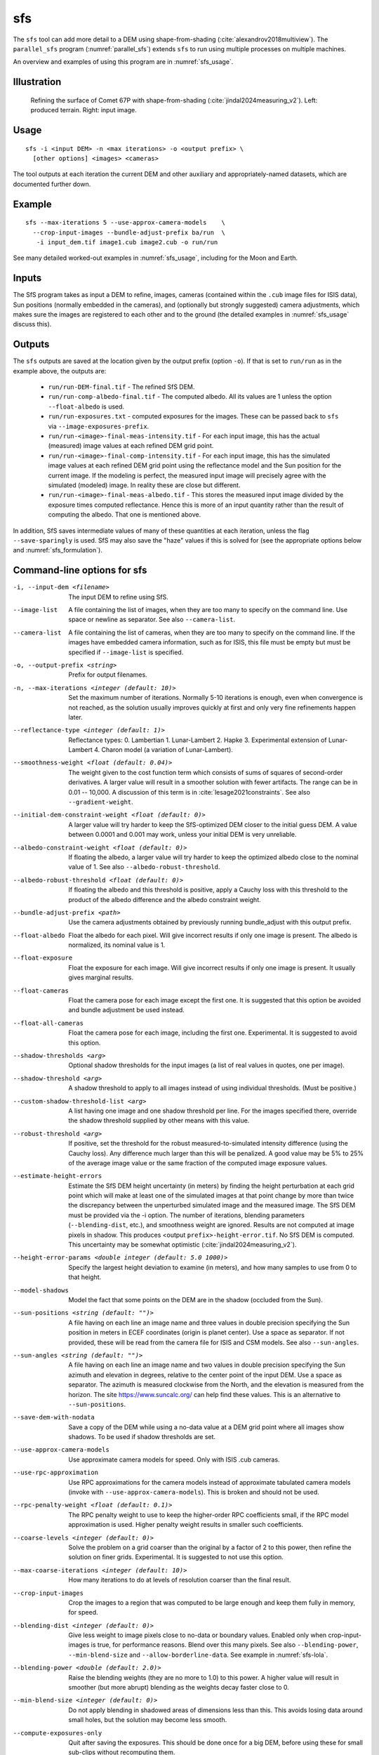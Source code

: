 .. _sfs:

sfs
---

The ``sfs`` tool can add more detail to a DEM using shape-from-shading
(:cite:`alexandrov2018multiview`). The ``parallel_sfs`` program
(:numref:`parallel_sfs`) extends ``sfs`` to run using multiple
processes on multiple machines.

An overview and examples of using this program are in :numref:`sfs_usage`.

Illustration
~~~~~~~~~~~~

.. figure:: ../images/SfS_Comet_67P.png
   :name: SfS_Comet_67P
   :alt: SfS_Comet_67P.png

   Refining the surface of Comet 67P with shape-from-shading
   (:cite:`jindal2024measuring_v2`). Left: produced terrain. Right: input image.
   

Usage
~~~~~

::

     sfs -i <input DEM> -n <max iterations> -o <output prefix> \
       [other options] <images> <cameras>

The tool outputs at each iteration the current DEM and other auxiliary
and appropriately-named datasets, which are documented further down.

Example
~~~~~~~

::

     sfs --max-iterations 5 --use-approx-camera-models    \
       --crop-input-images --bundle-adjust-prefix ba/run  \
        -i input_dem.tif image1.cub image2.cub -o run/run

See many detailed worked-out examples in :numref:`sfs_usage`, including for the
Moon and Earth.

Inputs
~~~~~~

The SfS program takes as input a DEM to refine, images, cameras
(contained within the ``.cub`` image files for ISIS data), Sun positions
(normally embedded in the cameras), and (optionally but strongly
suggested) camera adjustments, which makes sure the images are
registered to each other and to the ground (the detailed examples in
:numref:`sfs_usage` discuss this).

.. _sfs_outputs:

Outputs
~~~~~~~

The ``sfs`` outputs are saved at the location given by the output prefix (option
``-o``).  If that is set to ``run/run`` as in the example above, the
outputs are:

 - ``run/run-DEM-final.tif`` - The refined SfS DEM.

 - ``run/run-comp-albedo-final.tif`` - The computed albedo. All its values are 1 unless
   the option ``--float-albedo`` is used. 

 - ``run/run-exposures.txt`` - computed exposures for the images. These can be passed
   back to ``sfs`` via ``--image-exposures-prefix``.

 - ``run/run-<image>-final-meas-intensity.tif`` - For each input image, this
   has the actual (measured) image values at each refined DEM grid point. 

 - ``run/run-<image>-final-comp-intensity.tif`` - For each input image,
   this has the simulated image values at each refined DEM grid point using
   the reflectance model and the Sun position for the
   current image. If the modeling is perfect, the measured input image
   will precisely agree with the simulated (modeled) image. In reality
   these are close but different.

 - ``run/run-<image>-final-meas-albedo.tif`` - This stores the measured
   input image divided by the exposure times computed reflectance. Hence
   this is more of an input quantity rather than the result of computing
   the albedo. That one is mentioned above.

In addition, SfS saves intermediate values of many of these quantities
at each iteration, unless the flag ``--save-sparingly`` is used. SfS
may also save the "haze" values if this is solved for (see the
appropriate options below and :numref:`sfs_formulation`).

Command-line options for sfs
~~~~~~~~~~~~~~~~~~~~~~~~~~~~

-i, --input-dem <filename>
    The input DEM to refine using SfS.

--image-list
    A file containing the list of images, when they are too many to
    specify on the command line. Use space or newline as
    separator. See also ``--camera-list``.

--camera-list
    A file containing the list of cameras, when they are too many to
    specify on the command line. If the images have embedded camera
    information, such as for ISIS, this file must be empty but must
    be specified if ``--image-list`` is specified.

-o, --output-prefix <string>
    Prefix for output filenames. 

-n, --max-iterations <integer (default: 10)>
    Set the maximum number of iterations. Normally 5-10 iterations is
    enough, even when convergence is not reached, as the solution
    usually improves quickly at first and only very fine refinements
    happen later.

--reflectance-type <integer (default: 1)>
    Reflectance types:
    0. Lambertian
    1. Lunar-Lambert
    2. Hapke
    3. Experimental extension of Lunar-Lambert
    4. Charon model (a variation of Lunar-Lambert).

--smoothness-weight <float (default: 0.04)>
    The weight given to the cost function term which consists of sums of squares
    of second-order derivatives. A larger value will result in a smoother
    solution with fewer artifacts. The range can be in 0.01 -- 10,000. A
    discussion of this term is in :cite:`lesage2021constraints`. See also
    ``--gradient-weight``.

--initial-dem-constraint-weight <float (default: 0)>
    A larger value will try harder to keep the SfS-optimized DEM
    closer to the initial guess DEM. A value between 0.0001 and
    0.001 may work, unless your initial DEM is very unreliable.

--albedo-constraint-weight <float (default: 0)>
    If floating the albedo, a larger value will try harder to keep
    the optimized albedo close to the nominal value of 1. See also
    ``--albedo-robust-threshold``.

--albedo-robust-threshold <float (default: 0)>
    If floating the albedo and this threshold is positive, apply a Cauchy loss
    with this threshold to the product of the albedo difference and the albedo
    constraint weight.

--bundle-adjust-prefix <path>
    Use the camera adjustments obtained by previously running
    bundle_adjust with this output prefix.

--float-albedo
    Float the albedo for each pixel.  Will give incorrect results
    if only one image is present. The albedo is normalized, its
    nominal value is 1.

--float-exposure
    Float the exposure for each image. Will give incorrect results
    if only one image is present. It usually gives marginal results.

--float-cameras
    Float the camera pose for each image except the first one. It is
    suggested that this option be avoided and bundle adjustment
    be used instead.

--float-all-cameras
    Float the camera pose for each image, including the first
    one. Experimental. It is suggested to avoid this option.

--shadow-thresholds <arg>
    Optional shadow thresholds for the input images (a list of real
    values in quotes, one per image).

--shadow-threshold <arg>
    A shadow threshold to apply to all images instead of using
    individual thresholds. (Must be positive.)

--custom-shadow-threshold-list <arg> 
    A list having one image and one shadow threshold per line. For the
    images specified there, override the shadow threshold supplied by
    other means with this value.

--robust-threshold <arg>
    If positive, set the threshold for the robust
    measured-to-simulated intensity difference (using the Cauchy
    loss). Any difference much larger than this will be penalized.
    A good value may be 5% to 25% of the average image value or the
    same fraction of the computed image exposure values.

--estimate-height-errors
    Estimate the SfS DEM height uncertainty (in meters) by finding the height
    perturbation at each grid point which will make at least one of the
    simulated images at that point change by more than twice the discrepancy
    between the unperturbed simulated image and the measured image. The SfS DEM
    must be provided via the -i option. The number of iterations, blending
    parameters (``--blending-dist``, etc.), and smoothness weight are ignored.
    Results are not computed at image pixels in shadow. This produces <output
    ``prefix>-height-error.tif``. No SfS DEM is computed. This uncertainty may
    be somewhat optimistic (:cite:`jindal2024measuring_v2`).

--height-error-params <double integer (default: 5.0 1000)>
    Specify the largest height deviation to examine (in meters), and
    how many samples to use from 0 to that height.

--model-shadows
    Model the fact that some points on the DEM are in the shadow
    (occluded from the Sun).

--sun-positions <string (default: "")>
    A file having on each line an image name and three values in double
    precision specifying the Sun position in meters in ECEF coordinates (origin
    is planet center). Use a space as separator. If not provided, these will be
    read from the camera file for ISIS and CSM models. See also
    ``--sun-angles``.

--sun-angles <string (default: "")>
    A file having on each line an image name and two values in double precision
    specifying the Sun azimuth and elevation in degrees, relative to the center
    point of the input DEM. Use a space as separator. The azimuth is measured
    clockwise from the North, and the elevation is measured from the horizon.
    The site https://www.suncalc.org/ can help find these values. This is an
    alternative to ``--sun-positions``. 
    
--save-dem-with-nodata
    Save a copy of the DEM while using a no-data value at a DEM
    grid point where all images show shadows. To be used if shadow
    thresholds are set.

--use-approx-camera-models
    Use approximate camera models for speed. Only with ISIS .cub
    cameras.

--use-rpc-approximation
    Use RPC approximations for the camera models instead of approximate
    tabulated camera models (invoke with ``--use-approx-camera-models``).
    This is broken and should not be used.

--rpc-penalty-weight <float (default: 0.1)>
    The RPC penalty weight to use to keep the higher-order RPC
    coefficients small, if the RPC model approximation is used.
    Higher penalty weight results in smaller such coefficients.

--coarse-levels <integer (default: 0)>
    Solve the problem on a grid coarser than the original by a
    factor of 2 to this power, then refine the solution on finer
    grids. Experimental. It is suggested to not use this option.

--max-coarse-iterations <integer (default: 10)>
    How many iterations to do at levels of resolution coarser than
    the final result.

--crop-input-images
    Crop the images to a region that was computed to be large enough
    and keep them fully in memory, for speed.

--blending-dist <integer (default: 0)>
    Give less weight to image pixels close to no-data or boundary
    values. Enabled only when crop-input-images is true, for
    performance reasons. Blend over this many pixels. See also
    ``--blending-power``, ``--min-blend-size`` and
    ``--allow-borderline-data``. See example in :numref:`sfs-lola`.

--blending-power <double (default: 2.0)>
    Raise the blending weights (they are no more to 1.0) to this
    power. A higher value will result in smoother (but more abrupt)
    blending as the weights decay faster close to 0.

--min-blend-size <integer (default: 0)>
    Do not apply blending in shadowed areas of dimensions less than
    this. This avoids losing data around small holes, but the solution
    may become less smooth.

--compute-exposures-only
    Quit after saving the exposures. This should be done once for
    a big DEM, before using these for small sub-clips without
    recomputing them.

--image-exposures-prefix <path>
    Use this prefix to optionally read initial exposures (filename
    is ``<path>-exposures.txt``).

--input-albedo <string (default: "")>
    The input albedo image, if known. Must have the same dimensions as the input
    DEM. Otherwise it is initialized to 1. Can be refined with ``--float-albedo``.
    
--save-computed-intensity-only
    Save the computed (simulated) image intensities for given DEM, images,
    cameras, and reflectance model, without refining the DEM. The measured
    intensities will be saved as well, for comparison. The image exposures will
    be computed along the way unless specified via ``--image-exposures-prefix``,
    and will be saved in either case to ``<output prefix>-exposures.txt``. Same
    for haze, if applicable.

--allow-borderline-data
    At the border of the region where there are no lit pixels in any
    images, do not let the blending weights decay to 0. This
    noticeably improves the level of detail. The
    ``sfs_blend`` (:numref:`sfs_blend`) tool may need to be
    used to further tune this region. See an
    illustration in :numref:`sfs_borderline`.

--model-coeffs-prefix <path>
    Use this prefix to optionally read model coefficients from a
    file (filename is ``<path>-model_coeffs.txt``).

--model-coeffs <string of space-separated numbers>
    Use the model coefficients specified as a list of numbers in
    quotes. For example:

    * Lunar-Lambertian: O, A, B, C, would be ``"1 -0.019 0.000242 -0.00000146"``
    * Hapke: omega, b, c, B0, h, would be  ``"0.68 0.17 0.62 0.52 0.52"``
    * Charon: A, f(alpha), would be ``"0.7 0.63"``

--crop-win <xoff yoff xsize ysize>
    Crop the input DEM to this region before continuing.

--init-dem-height <float (default: NaN)>
    Use this value for initial DEM heights (measured in meters, relative to the
    datum). An input DEM still needs to be provided for georeference
    information.

--nodata-value <float (default: nan)>
    Use this as the DEM no-data value, over-riding what is in the
    initial guess DEM.

--float-dem-at-boundary
    Allow the DEM values at the boundary of the region to also float
    (not advised).

--fix-dem
    Do not float the DEM at all.  Useful when floating the model params.

--float-reflectance-model
    Allow the coefficients of the reflectance model to float (not
    recommended).

--query
    Print some info, including DEM size and the solar azimuth and
    elevation for the images, and exit. Invoked from parallel_sfs.

-t, --session-type <string (default: "")>
    Select the stereo session type to use for processing. Usually
    the program can select this automatically by the file extension, 
    except for xml cameras. See :numref:`ps_options` for
    options.
 
--steepness-factor <double (default: 1)>
    Try to make the terrain steeper by this factor. This is not
    recommended in regular use.

--curvature-in-shadow <double (default: 0)>
     Attempt to make the curvature of the DEM (the Laplacian) at
     points in shadow in all images equal to this value, which should
     make the DEM curve down.

--curvature-in-shadow-weight <double (default: 0)>
     The weight to give to the curvature in shadow constraint.

--lit-curvature-dist <double (default: 0)>
    If using a curvature in shadow, start phasing it in this far from
    the shadow boundary in the lit region (in units of pixels).

--shadow-curvature-dist <double (default: 0)>
    If using a curvature in shadow, have it fully phased in this far
    from shadow boundary in the shadow region (in units of pixels).

--integrability-constraint-weight <float (default: 0.0)>
    Use the integrability constraint from Horn 1990 with this value
    of its weight (experimental).

--smoothness-weight-pq <float (default: 0.0)>
    Smoothness weight for p and q, when the integrability constraint
    is used. A larger value will result in a smoother solution
    (experimental).

--num-haze-coeffs <integer (default: 0)>
    Set this to 1 to model the problem as ``image = exposure * albedo *
    reflectance + haze``, where ``haze`` is a single value for each image. This
    models a small quantity of stray light entering the lens due to scattering
    and other effects. Use ``--float-haze`` to actually optimize the haze (it
    starts as 0). It will be written as ``<output prefix>-haze.txt`` (ignore all
    columns of numbers in that file except the first one).

--float-haze
    If specified, float the haze coefficients as part of the
    optimization, if haze is modeled, so if ``--num-haze-coeffs`` is 1.

--haze-prefix <string (default: "")>
    Use this prefix to read initial haze values (filename is
    ``<haze prefix>-haze.txt``). The file format is the same as what the
    tool writes itself, when triggered by the earlier options. If haze is
    modeled, it will be initially set to 0 unless read from such a
    file, and will be floated or not depending on whether ``--float-haze``
    is on. The final haze values will be saved to ``<output
    prefix>-haze.txt``.

--read-exposures
    If set, read the image exposures with the current output prefix.
    Useful with a repeat invocation. See the options ``--prep-step`` and
    ``--main-step`` in ``parallel_sfs`` (:numref:`parallel_sfs`).

--read-haze
    If set, read the haze values with the current output prefix. See also ``--read-exposures``.

--read-albedo
    If set, read the computed albedo with the current output prefix. See also ``--read-exposures``.    
     
--gradient-weight <float (default: 0.0)>
    The weight given to the cost function term which consists of sums
    of squares of first-order derivatives. A larger value will result
    in shallower slopes but less noise. This can be used in conjunction with 
    ``--smoothness-weight``. It is suggested to experiment with this
    with a value of 0.0001 - 0.01, while reducing the
    smoothness weight to a very small value.

--save-sparingly
    Avoid saving any results except the adjustments and the DEM, as
    that's a lot of files.

--camera-position-step-size <integer (default: 1)>
    Larger step size will result in more aggressiveness in varying
    the camera position if it is being floated (which may result
    in a better solution or in divergence).

--threads <integer (default: 8)>
    How many threads each process should use. This will be changed to 
    1 for ISIS cameras when ``--use-approx-camera-models`` is not set,
    as ISIS is single-threaded. Not all parts of the computation
    benefit from parallelization.

--cache-size-mb <integer (default = 1024)>
    Set the system cache size, in MB.

--tile-size <integer (default: 256 256)>
    Image tile size used for multi-threaded processing.

--no-bigtiff
    Tell GDAL to not create bigtiffs.

--tif-compress <None|LZW|Deflate|Packbits (default: LZW)>
    TIFF compression method.

-v, --version
    Display the version of software.

-h, --help
    Display this help message.
